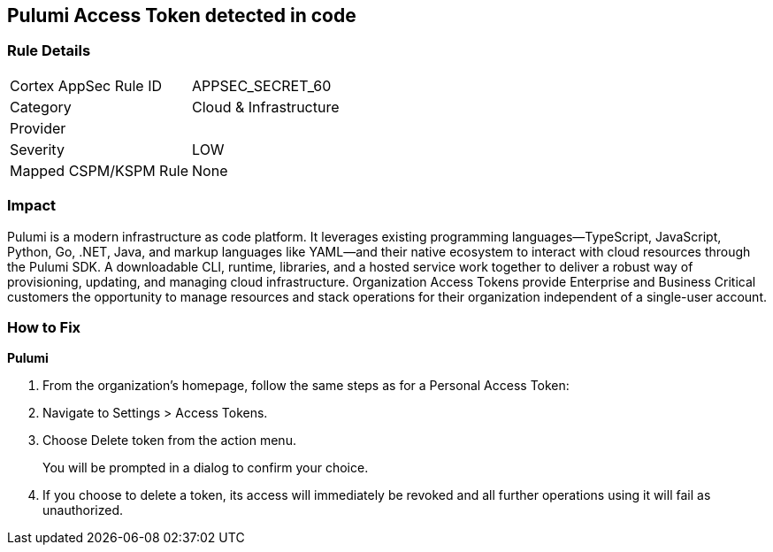 == Pulumi Access Token detected in code


=== Rule Details

[cols="1,2"]
|===
|Cortex AppSec Rule ID |APPSEC_SECRET_60
|Category |Cloud & Infrastructure
|Provider |
|Severity |LOW
|Mapped CSPM/KSPM Rule |None
|===
 



=== Impact
Pulumi is a modern infrastructure as code platform.
It leverages existing programming languages--TypeScript, JavaScript, Python, Go, .NET, Java, and markup languages like YAML--and their native ecosystem to interact with cloud resources through the Pulumi SDK.
A downloadable CLI, runtime, libraries, and a hosted service work together to deliver a robust way of provisioning, updating, and managing cloud infrastructure.
Organization Access Tokens provide Enterprise and Business Critical customers the opportunity to manage resources and stack operations for their organization independent of a single-user account.

=== How to Fix


*Pulumi* 



. From the organization's homepage, follow the same steps as for a Personal Access Token:

. Navigate to Settings > Access Tokens.

. Choose Delete token from the action menu.
+
You will be prompted in a dialog to confirm your choice.

. If you choose to delete a token, its access will immediately be revoked and all further operations using it will fail as unauthorized.
